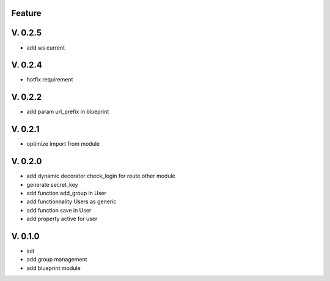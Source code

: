 Feature
=======

V. 0.2.5
========

- add ws current

V. 0.2.4
========

- hotfix requirement

V. 0.2.2
========

- add param url_prefix in blueprint

V. 0.2.1
========

- optimize import from module

V. 0.2.0
========

- add dynamic decorator check_login for route other module
- generate secret_key
- add function add_group in User
- add functionnality Users as generic
- add function save in User
- add property active for user

V. 0.1.0
========

- init
- add group management
- add blueprint module

